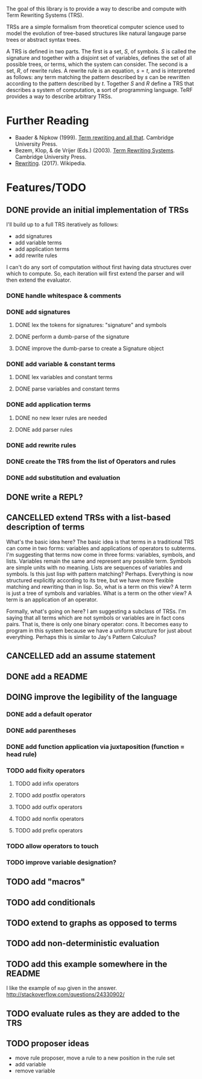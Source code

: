 The goal of this library is to provide a way to describe and compute with Term Rewriting Systems (TRS).

TRSs are a simple formalism from theoretical computer science used to model the evolution of tree-based structures like natural langauge parse trees or abstract syntax trees.

A TRS is defined in two parts. The first is a set, $S$, of symbols. $S$ is called the signature and together with a disjoint set of variables, defines the set of all possible trees, or terms, which the system can consider. The second is a set, $R$, of rewrite rules. A rewrite rule is an equation, $s = t$, and is interpreted as follows: any term matching the pattern described by $s$ can be rewritten according to the pattern described by $t$. Together $S$ and $R$ define a TRS that describes a system of computation, a sort of programming language. TeRF provides a way to describe arbitrary TRSs.

* Further Reading

- Baader & Nipkow (1999). [[http://www.cambridge.org/us/academic/subjects/computer-science/programming-languages-and-applied-logic/term-rewriting-and-all?format=PB&isbn=9780521779203][Term rewriting and all that]]. Cambridge University Press.
- Bezem, Klop, & de Vrijer (Eds.) (2003). [[http://www.cambridge.org/us/academic/subjects/computer-science/programming-languages-and-applied-logic/term-rewriting-systems?format=HB&isbn=9780521391153][Term Rewriting Systems]]. Cambridge University Press.
- [[https://en.wikipedia.org/wiki/Rewriting][Rewriting]]. (2017). Wikipedia.

* Features/TODO
** DONE provide an initial implementation of TRSs
:LOGBOOK:
- State "DONE"       from "DOING"      [2017-04-12 Wed 10:53]
- Note taken on [2017-04-10 Mon 09:19] \\
  I took a bit more time to look at [[https://github.com/mathics/Mathics/][Mathics]] this morning. It is an attempt to implement the [[http://www.wolfram.com/language/][Wolfram Language]] in Python. At the core of it is an already established syntax for writing TRSs. It's got significantly more developmental momentum than anything I might try to build for now. The two questions I need to answer, though, are what work would I need to do if I adopted Mathics, and what would I need to do if I built everything myself?
  
  If I adopt Mathics:
  1. I need to figure out how to strip its power down. That is, I don't think I would initially want the full power of strings and numbers. I would just want the symbols. This would probably be pretty tricky, as the language is built around the availability of both strings and numbers.
  2. I need to figure out how to represent Mathics statements as a TRS, as a collection of rules and symbols. This is probably being done somewhere in the system as the environment is formed and updated, but I'd need to find a way to get access to that environment.
  3. I already have a great deal of the primitive knowledge I might want, though it may not be implemented in the way I might want it implemented
  
  
  If I build everything myself:
  1. I need to implement unification
  2. I need to implement substitution
  3. I need to decide on the syntax I'll use
  4. I have more control
  5. I need to implement all the background kowledge I want to use
- State "DOING"      from "TODO"       [2017-04-10 Mon 09:19]
:END:
I'll build up to a full TRS iteratively as follows:
- add signatures
- add variable terms
- add application terms
- add rewrite rules

I can't do any sort of computation without first having data structures over which to compute. So, each iteration will first extend the parser and will then extend the evaluator.

*** DONE handle whitespace & comments
:LOGBOOK:
- State "DONE"       from "DOING"      [2017-04-06 Thu 14:04] \\
  I'm getting my feet wet and figuring out how to do this sort of work in Python, so this was a good place to start.
- State "DOING"      from "TODO"       [2017-04-06 Thu 13:30] \\
  I'll just do this first to get the basic structure set
:END:
*** DONE add signatures
:LOGBOOK:
- State "DONE"       from "DOING"      [2017-04-07 Fri 11:44]
- State "DOING"      from "TODO"       [2017-04-07 Fri 09:37]
:END:
**** DONE lex the tokens for signatures: "signature" and symbols
:LOGBOOK:
- State "DONE"       from "TODO"       [2017-04-07 Fri 09:39] \\
  This was simple to achieve, and something I did yesterday.
:END:
**** DONE perform a dumb-parse of the signature
:LOGBOOK:
- Note taken on [2017-04-07 Fri 09:52] \\
  Also, I just realized that while long-term, I'd like to be able to pick apart operators and variables syntactically, we can't do that yet because we can't represent terms. But, we can also get rid of the "signature" keyword. We can instead focus on just picking out individual symbols and adding them to the signature. This will require, however, that I figure out how to separate operators from variables syntactically. I can do that in one of two ways. I can introduce a keyword like "signature", which I would prefer not to do, as it requires the clunky idiom of declaring a symbol before using it. This may be premature optimization, though, so let's stick with the simple thing of just declaring operators explicitly.
- State "DONE"       from "TODO"       [2017-04-07 Fri 09:39] \\
  This was also simple to achieve. I'm now able to collect something that looks like the following:
  
  [('signature', ['<sym1>', '<sym2>',..., '<symN>'])]
  
  This is nice; it allows me to create the signature across multiple lines. That is, I could create something like the following:
  
  [('signature', ['<sym1>', '<sym2>',..., '<symM>']),
   ('signature', ['<symM+1>', '<symM+2>',..., '<symM+N>'])]
  
  What I ultimately want to produce, however, isn't a list of multiple signatures, but a single TRS. So, I need to find a way to insert take the knowledge, as I collect it, and transform it into a TRS. Right now, my TRS should only have the signature. So, the goal here is to produce a single signature as the result.
:END:
**** DONE improve the dumb-parse to create a Signature object
:LOGBOOK:
- State "DONE"       from "TODO"       [2017-04-07 Fri 11:44]
:END:
*** DONE add variable & constant terms
:LOGBOOK:
- State "DONE"       from "TODO"       [2017-04-07 Fri 14:15]
:END:
**** DONE lex variables and constant terms
:LOGBOOK:
- State "DONE"       from "TODO"       [2017-04-07 Fri 13:12] \\
  This was simple to do. Variables and constants are just symbols. All I needed to add were a few brackets in case cosntant terms were treated as operators applied to nothing.
:END:
**** DONE parse variables and constant terms
:LOGBOOK:
- State "DONE"       from "TODO"       [2017-04-07 Fri 13:13] \\
  The entire parse has to be done in stages. That is, we can determine the rough role of each line (e.g. add to the signature, add a rewrite rule, give a term to evaluate), but we can't determine its precise role until considering the rest of the program space. That is, we have to to build up the program incrementally. ~load_source~ should probably do that work rather than the parser iself.
:END:
*** DONE add application terms
:LOGBOOK:
- State "DONE"       from "TODO"       [2017-04-07 Fri 14:34]
:END:
**** DONE no new lexer rules are needed
:LOGBOOK:
- State "DONE"       from "TODO"       [2017-04-07 Fri 14:32] \\
  Yay!
:END:
**** DONE add parser rules
:LOGBOOK:
- State "DONE"       from "TODO"       [2017-04-07 Fri 14:32] \\
  These were pretty straightforward, though who knows if the parser is really any good. What's going to be more interesting is step immediately following parsing, where we start building the TRS and then evaluating it.
:END:
*** DONE add rewrite rules
:LOGBOOK:
- State "DONE"       from "TODO"       [2017-04-07 Fri 14:47] \\
  This was again pretty simple. It took me a while to get rolling today, but now that I'm going, I'm making good progress.
:END:
*** DONE create the TRS from the list of Operators and rules
:LOGBOOK:
- State "DONE"       from "TODO"       [2017-04-12 Wed 10:53]
:END:
*** DONE add substitution and evaluation
:LOGBOOK:
- State "DONE"       from "TODO"       [2017-04-12 Wed 10:53]
:END:
** DONE write a REPL?
:LOGBOOK:
- State "DONE"       from "TODO"       [2017-04-13 Thu 15:19] \\
  It only took a couple hours to implement something simple.
- Note taken on [2017-04-13 Thu 12:01] \\
  The sorts of evaluation you'd do in a REPL are different from what you might do in batch mode. In batch mode, you'd want to eat up all the operators, then all the rules, and finally the terms themselves. In REPL mode, you want to eat up each statement one at a time and modify your environment/TRS accordingly.
:END:
** CANCELLED extend TRSs with a list-based description of terms
:LOGBOOK:
- State "CANCELLED"  from "TODO"       [2017-04-19 Wed 08:39] \\
  The original motivation here was to make it easier to write statements like "S x_ y_ z_" and have them interpreted as "(((S x_) y_) z_)". Adding the default "." operator makes this particular extension unnecessary. So, by tweaking the parser a bit, I found a way to avoid an arduous theoretical extension and stick with the basic TRS formalism.
- Note taken on [2017-04-13 Thu 15:58] \\
  One way I could do something like this is to assume a hidden operator "." which binds items together into trees unless told to do something otherwise.
- State "TODO"       from "DOING"      [2017-04-13 Thu 12:48]
- State "DOING"      from "TODO"       [2017-04-13 Thu 12:20]
:END:
What's the basic idea here? The basic idea is that terms in a traditional TRS can come in two forms: variables and applications of operators to subterms. I'm suggesting that terms now come in three forms: variables, symbols, and lists. Variables remain the same and represent any possible term. Symbols are simple units with no meaning. Lists are sequences of variables and symbols. Is this just lisp with pattern matching? Perhaps. Everything is now structured explicitly according to its tree, but we have more flexible matching and rewriting than in lisp. So, what is a term on this view? A term is just a tree of symbols and variables. What is a term on the other view? A term is an application of an operator.

Formally, what's going on here? I am suggesting a subclass of TRSs. I'm saying that all terms which are not symbols or variables are in fact cons pairs. That is, there is only one binary operator: cons. It becomes easy to program in this system because we have a uniform structure for just about everything. Perhaps this is similar to Jay's Pattern Calculus?
** CANCELLED add an assume statement
:LOGBOOK:
- State "CANCELLED"  from "TODO"       [2017-04-19 Wed 08:41] \\
  This became unnecessary when we decided to interpret whitespace as the repeated application of the binary '.' operator.
- Note taken on [2017-04-13 Thu 15:26] \\
  the idea here would be to add a statement that would allow you to assert some initial assumption about how to interpret white space. In functional programming languages, whitespace is treated as function application, for example.
:END:
** DONE add a README
:LOGBOOK:
- State "DONE"       from "TODO"       [2017-04-19 Wed 08:59] \\
  This is the README!
:END:
** DOING improve the legibility of the language
:LOGBOOK:
- State "DOING"      from "TODO"       [2017-04-19 Wed 08:41]
- Note taken on [2017-04-13 Thu 08:08] \\
  Currently, I have to write Peano addition as follows:
  
  +[0 y_] -> y_
  +[ s[x_] y_ ] -> s[ +[x_ y_] ]
  
  And, I have to write SK logic as follows:
  
  .[.[.[S x_] y_] z_] -> .[.[x_ z_] .[y_ z_]]
  .[.[K x_] y_] -> x_
  
  It would be nice to write these as:
  
  0+y = y
  (s x) + y = s (x+y)
  
  or:
  
  0+y = y
  !x! + y = !x+y!
  
  or even:
  
  0+y = y
  x'+y = (x+y)'
  
  and:
  
  S x y z = x z (y z)
  K x y = x
  
  What do I need to be able to do that?
  
  1. I need operators of various fixity (infix, prefix, postfix, outfix, nonfix). ~+~ is written above as an infix operator, ~! !~ as outfix operators, ~0~ as a nonfix operator, ~'~ as a postfix operator, and ~s~, ~S~, and ~K~ as prefix operators.
  
  2. I need parentheses to be able to explicitly group operations. I actually don't need these until I add the various *fix operators. Before I add them, the tree structure is explicit. If I forced the declaration of every operator, would I still need them? I do if I want partial application.
  
  3. I need to convert everything to a curried operation. This is perhaps the most controversial change to me for two reasons. First, it now becomes impossible to declare a function of arity 3. All operators are arity 0 or arity 1, except one privileged operator of arity 2: application. The odd thing to me there is that I can imagine scenarios in which this forces me to add an operator I don't actually need. Look at my original definition of Peano addition above. There is no application operator there. I just use ~+~ and ~s~ directly. I could model that system as:
  
     .[.[+ 0] y_] = y
     .[.[+ .[s x_]] y] = .[s.[.[+ x_] y_]]
  
     but that is cumbersome. It would be nice to be able to separate cases with application from those without using something like the following:
  
     # with application
     x_ y_ : .[x_ y_]
     + 0 y = y
     + (s x) y = s (+ x y)
  
     # without application
     0 + y = y
     x' + y = (x+y)'
  
     # without application 2
     +[0 y_] = y_
     +[s[x_] y_] = s[ +[x_ y_]]
  
     What's going on here? In the "with application" case, I defined a macro. What I wanted in my head was to define a rule which would apply to terms in the rules as well as to terms I would apply. It would become part of the interpreter for terms. So, if I want to add the ability to make application implicit, I need to alter the interpreter by adding macros. That would work how? It would work by adding a meta-TRS which applies to terms before being interpreted by the object TRS. How do I differentiate object-rules and meta-rules? Let's do it with a colon.
  
     In that case, SK logic becomes:
     x_ y_ : .[x_ y_]
     S x_ y_ z_ = x_ z_ (y_ z_)
     K x_ y_ = x_
  
  4. I need to allow function application via juxtaposition rather than via explicit application. See the solution I worked out just above in 3. I can do it via a macro in the cases where I want to use it.
  
  5. Do I want to rearrange how I represent terms?
  
     Hmm... An odd idea here. What if I said that I didn't need to interpret ~+ 0 y~ as a single term but as a list of terms? That is, ~+ 0 y~ would be viewed internally as ~[+ 0 y]~, ~+ (s x) y~ as ~[+ [s x] y]~ and so on. In this case, there's no content in the root to the tree. Instead, the root is just what relates the branches to one another.
  
     In that case, I have these kinds of terms:
     - variables
     - applications
     - lists
  
     I don't know about this idea. It seems interesting, but also dangerous. It's something that doesn't match the definition of TRSs that everyone else uses.
  
  6. I need to change how variables are designated.
  
  7. I need to alter parsing so that operators can touch one another.
:END:
*** DONE add a default operator
:LOGBOOK:
- State "DONE"       from "TODO"       [2017-04-19 Wed 08:35] \\
  Spaces between terms are interpreted as the application of a default binary operator '.'.
:END:
*** DONE add parentheses
:LOGBOOK:
- State "DONE"       from "TODO"       [2017-04-19 Wed 08:36] \\
  We now have parentheses to mark subterms.
:END:
*** DONE add function application via juxtaposition (function = head rule)
:LOGBOOK:
- State "DONE"       from "TODO"       [2017-04-19 Wed 08:37] \\
  This can be achieved by using the default operator to represent application. The default operator can be used to represent any binary operator, however. It isn't required to be application. It also doesn't need to be used at all. You could be completely explicit about the operators you use. Function application just happens to be pretty common.
:END:
*** TODO add fixity operators
**** TODO add infix operators
**** TODO add postfix operators
**** TODO add outfix operators
**** TODO add nonfix operators
**** TODO add prefix operators
*** TODO allow operators to touch
*** TODO improve variable designation?
** TODO add "macros"
:LOGBOOK:
- Note taken on [2017-04-13 Thu 12:07] \\
  These aren't macros per se, but a change to the evaluation system such that rules are interpreted according to existing rules as they are added to the system. One difficulty here is that order becomes important in determining the behavior of the system, but that's okay for now.
- Note taken on [2017-04-13 Thu 12:05] \\
  You could use this approach, for example, to allow function application via juxtaposition. See my notebook from around the time of this comment for a good example.
:END:
** TODO add conditionals
** TODO extend to graphs as opposed to terms
** TODO add non-deterministic evaluation
** TODO add this example somewhere in the README
I like the example of ~map~ given in the answer.
http://stackoverflow.com/questions/24330902/
** TODO evaluate rules as they are added to the TRS
:LOGBOOK:
- Note taken on [2017-04-27 Thu 12:59] \\
  Add something like the following when adding a rule:
  
  ~newRule = RewriteRule(self.eval(rule.lhs), self.eval(rule.rhs))~
:END:
** TODO proposer ideas
- move rule proposer, move a rule to a new position in the rule set
- add variable
- remove variable
